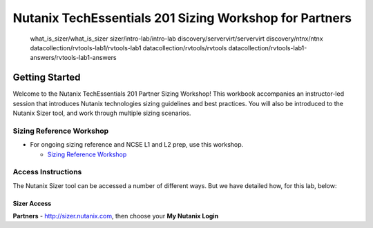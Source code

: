 Nutanix TechEssentials 201 Sizing Workshop for Partners
=======================================================

  what_is_sizer/what_is_sizer
  sizer/intro-lab/intro-lab
  discovery/servervirt/servervirt
  discovery/ntnx/ntnx
  datacollection/rvtools-lab1/rvtools-lab1
  datacollection/rvtools/rvtools
  datacollection/rvtools-lab1-answers/rvtools-lab1-answers


.. _getting_started:

---------------
Getting Started
---------------

Welcome to the Nutanix TechEssentials 201 Partner Sizing Workshop! This workbook accompanies an instructor-led session that introduces Nutanix technologies sizing guidelines and best practices. You will also be introduced to the Nutanix Sizer tool, and work through multiple sizing scenarios.


Sizing Reference Workshop
+++++++++++++++++++++++++

- For ongoing sizing reference and NCSE L1 and L2 prep, use this workshop.

  - `Sizing Reference Workshop <https://nutanix.handsonworkshops.com/workshops/c1279d19-f6e4-4002-9dbe-b0f5a280b7ca/start/>`_


Access Instructions
+++++++++++++++++++

The Nutanix Sizer tool can be accessed a number of different ways. But we have detailed how, for this lab, below:

Sizer Access
.................

**Partners** - http://sizer.nutanix.com, then choose your **My Nutanix Login**
